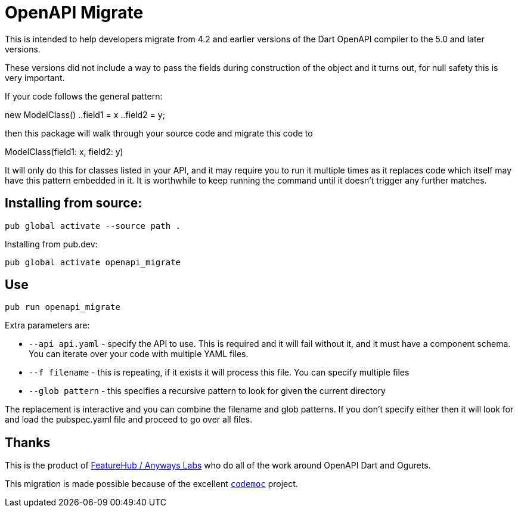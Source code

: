 = OpenAPI Migrate

This is intended to help developers migrate from 4.2 and earlier versions of the Dart OpenAPI compiler to  the 5.0 and later versions.

These versions did not include a way to pass the fields during construction of the object and it turns out, for
null safety this is very important.

If your code follows the general pattern:

new ModelClass()
  ..field1 = x
  ..field2 = y;

then this package will walk through your source code and migrate this code to 

ModelClass(field1: x, field2: y)

It will only do this for classes listed in your API, and it may require you to run it multiple times as it replaces
code which itself may have this pattern embedded in it. It is worthwhile to keep running the command until it doesn't
trigger any further matches.

== Installing from source:

----
pub global activate --source path .
----

Installing from pub.dev:

----
pub global activate openapi_migrate
----

== Use

----
pub run openapi_migrate
----

Extra parameters are:

*  `--api api.yaml` - specify the API to use. This is required and it will fail without it, and it must have a component schema. You can iterate over your code with multiple YAML files.
*  `--f filename` - this is repeating, if it exists it will process this file. You can specify multiple files
*  `--glob pattern` - this specifies a recursive pattern to look for given the current directory

The replacement is interactive and you can combine the filename and glob patterns. If you don't specify either then
it will look for and load the pubspec.yaml file and proceed to go over all files.

== Thanks

This is the product of http://featurehub.io[FeatureHub / Anyways Labs] who do all of the work around OpenAPI Dart and Ogurets.

This migration is made possible because of the excellent https://pub.dev/packages/codemod[`codemoc`] project. 



